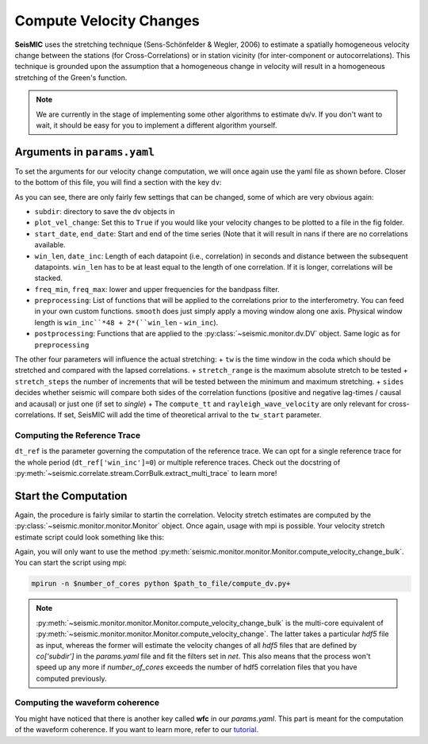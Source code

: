
.. mermaid::

    %%{init: { 'logLevel': 'debug', 'theme': 'base' } }%%
    graph LR
        waveform[Get Data] --> correlate(Correlation)
        correlate -->|save| corrdb[(CorrDB/hdf5)]
        corrdb --> monitor
        monitor[Measure dv]:::active -->|save| dv{{DV}}
        click waveform "../trace_data.html" "trace_data"
        click correlate "../correlate.html" "correlate"
        click monitor "../monitor.html" "monitor"
        click corrdb "../corrdb.html" "CorrDB"
        click dv "../monitor/dv.html" "DV"
        classDef active fill:#f666, stroke-width:4px, stroke:#f06;

Compute Velocity Changes
------------------------

**SeisMIC** uses the stretching technique (Sens-Schönfelder & Wegler, 2006) to estimate a spatially homogeneous velocity change between the
stations (for Cross-Correlations) or in station vicinity (for inter-component or autocorrelations).
This technique is grounded upon the assumption that a homogeneous change in velocity will result in a homogeneous stretching of the
Green's function.

.. note::
    We are currently in the stage of implementing some other algorithms to estimate dv/v.
    If you don't want to wait, it should be easy for you to implement
    a different algorithm yourself.

Arguments in ``params.yaml``
++++++++++++++++++++++++++++

To set the arguments for our velocity change computation, we will once again use the yaml file as shown before. Closer to the bottom
of this file, you will find a section with the key ``dv``:

.. code-block:: yaml
    :linenos:

    #### parameters for the estimation of time differences
    dv:
        # subfolder for storage of time difference results
        subdir : 'vel_change'

        # Plotting
        plot_vel_change : True

        ### Definition of calender time windows for the time difference measurements
        start_date : '2015-05-01 00:00:00.0'   # %Y-%m-%dT%H:%M:%S.%fZ'
        end_date : '2016-01-01 00:00:00.0'
        win_len : 86400                         # length of window in which EGFs are stacked
        date_inc : 86400                        # increment of measurements

        ### Frequencies
        freq_min : 4
        freq_max : 8

        ### Definition of lapse time window
        tw_start : 20     # lapse time of first sample [s]
        tw_len : 60       # length of window [s] Can be None if the whole (rest) of the coda should be used
        sides : 'both'   # options are left (for acausal), right (causal), both, or single (for active source experiments where the first sample is the trigger time)
        compute_tt : True  # Computes the travel time and adds it to tw_start (tt is 0 if not xstations). If true a rayleigh wave velocity has to be provided
        rayleigh_wave_velocity : 1  # rayleigh wave velocity in km/s, will be ignored if compute_tt=False
        

        ### Range to try stretching
        stretch_range : 0.03
        stretch_steps : 1001
    
        #### Reference trace extraction
        #  win_inc : Length in days of each reference time window to be used for trace extraction
        # If == 0, only one trace will be extracted
        # If > 0, mutliple reference traces will be used for the dv calculation
        # Can also be a list if the length of the windows should vary
        # See seismic.correlate.stream.CorrBulk.extract_multi_trace for details on arguments
        dt_ref : {'win_inc' : 0, 'method': 'mean', 'percentile': 50}

        # preprocessing on the correlation bulk or corr_stream before stretch estimation
        preprocessing: [
                        #{'function': 'pop_at_utcs', 'args': {'utcs': np.array([UTCDateTime()])},
                        {'function': 'smooth', 'args': {'wsize': 48, 'wtype': 'hanning', 'axis': 1}}
        ]

        # postprocessing of dv objects before saving and plotting
        postprocessing: [
                        {'function': 'smooth_sim_mat', 'args': {'win_len': 7, exclude_corr_below: 0}}
        ]

As you can see, there are only fairly few settings that can be changed, some of which are very obvious again:

+ ``subdir``: directory to save the dv objects in
+ ``plot_vel_change``: Set this to ``True`` if you would like your velocity changes to be plotted to a file in the fig folder.
+ ``start_date``, ``end_date``: Start and end of the time series (Note that it will result in nans if there are no correlations available.
+ ``win_len``, ``date_inc``: Length of each datapoint (i.e., correlation) in seconds and distance between the subsequent datapoints. ``win_len`` has to be at least equal to the length of one correlation. If it is longer, correlations will be stacked.
+ ``freq_min``, ``freq_max``: lower and upper frequencies for the bandpass filter.
+ ``preprocessing``: List of functions that will be applied to the correlations prior to the interferometry. You can feed in your own custom functions. ``smooth`` does just simply apply a moving window along one axis. Physical window length is ``win_inc``*48 + 2*(``win_len`` - ``win_inc``).
+ ``postprocessing``: Functions that are applied to the :py:class:`~seismic.monitor.dv.DV` object. Same logic as for ``preprocessing``

The other four parameters will influence the actual stretching:
+ ``tw`` is the time window in the coda which should be stretched and compared with the lapsed correlations.
+ ``stretch_range`` is the maximum absolute stretch to be tested
+  ``stretch_steps`` the number of increments that will be tested between the minimum and maximum stretching.
+  ``sides`` decides whether seismic will compare both sides of the correlation functions (positive and negative lag-times / causal and acausal) or just one (if set to *single*)
+  The ``compute_tt`` and ``rayleigh_wave_velocity`` are only relevant for cross-correlations. If set, SeisMIC will add the time of theoretical arrival to the ``tw_start`` parameter.

Computing the Reference Trace
=============================

``dt_ref`` is the parameter governing the computation of the reference trace. We can opt for a single reference trace for the whole period (``dt_ref['win_inc']=0``) or multiple reference traces.
Check out the docstring of :py:meth:`~seismic.correlate.stream.CorrBulk.extract_multi_trace` to learn more!

Start the Computation
+++++++++++++++++++++

Again, the procedure is fairly similar to startin the correlation. Velocity stretch estimates are computed by the
:py:class:`~seismic.monitor.monitor.Monitor` object. Once again, usage with mpi is possible. Your velocity stretch estimate
script could look something like this:

.. code-block:: python
    :caption: compute_dv.py
    :linenos:

    import os
    # This tells numpy to only use one thread
    # As we use MPI this is necessary to avoid overascribing threads
    os.environ['OPENBLAS_NUM_THREADS'] = '1'

    from seismic.monitor.monitor import Monitor

    yaml_f = '/home/pm/Documents/PhD/Chaku/params.yaml'
    m = Monitor(yaml_f)
    m.compute_velocity_change_bulk()

Again, you will only want to use the method :py:meth:`seismic.monitor.monitor.Monitor.compute_velocity_change_bulk`.
You can start the script using mpi:

.. code-block:: bash

    mpirun -n $number_of_cores python $path_to_file/compute_dv.py+

.. note::

    :py:meth:`~seismic.monitor.monitor.Monitor.compute_velocity_change_bulk` is the multi-core equivalent of
    :py:meth:`~seismic.monitor.monitor.Monitor.compute_velocity_change`. The latter takes a particular `hdf5` file
    as input, whereas the former will estimate the velocity changes of all `hdf5` files that are defined by
    `co['subdir']` in the `params.yaml` file and fit the filters set in `net`. This also means that the process
    won't speed up any more if *number_of_cores* exceeds the number of hdf5 correlation files that you have computed previously.


Computing the waveform coherence
================================

You might have noticed that there is another key called **wfc** in our *params.yaml*.
This part is meant for the computation of the waveform coherence. If you want
to learn more, refer to our `tutorial <../tutorials/tutorial>`_.
